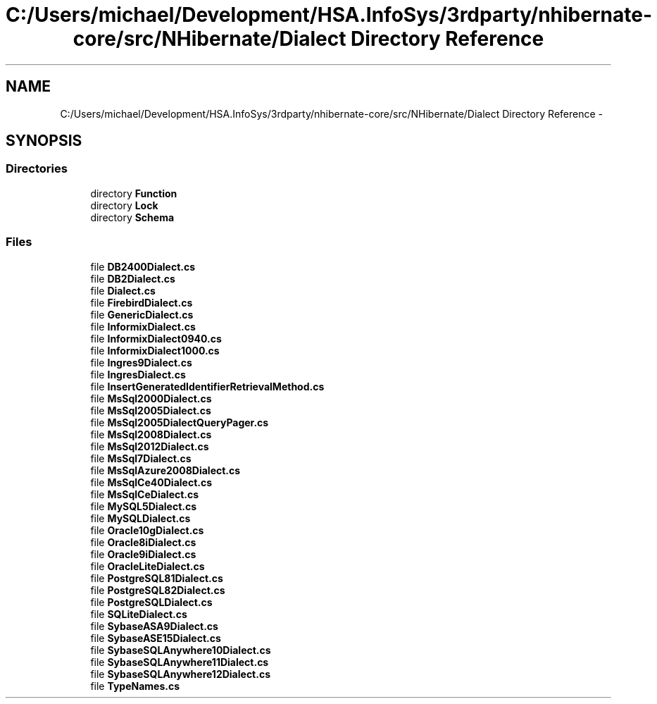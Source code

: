 .TH "C:/Users/michael/Development/HSA.InfoSys/3rdparty/nhibernate-core/src/NHibernate/Dialect Directory Reference" 3 "Fri Jul 5 2013" "Version 1.0" "HSA.InfoSys" \" -*- nroff -*-
.ad l
.nh
.SH NAME
C:/Users/michael/Development/HSA.InfoSys/3rdparty/nhibernate-core/src/NHibernate/Dialect Directory Reference \- 
.SH SYNOPSIS
.br
.PP
.SS "Directories"

.in +1c
.ti -1c
.RI "directory \fBFunction\fP"
.br
.ti -1c
.RI "directory \fBLock\fP"
.br
.ti -1c
.RI "directory \fBSchema\fP"
.br
.in -1c
.SS "Files"

.in +1c
.ti -1c
.RI "file \fBDB2400Dialect\&.cs\fP"
.br
.ti -1c
.RI "file \fBDB2Dialect\&.cs\fP"
.br
.ti -1c
.RI "file \fBDialect\&.cs\fP"
.br
.ti -1c
.RI "file \fBFirebirdDialect\&.cs\fP"
.br
.ti -1c
.RI "file \fBGenericDialect\&.cs\fP"
.br
.ti -1c
.RI "file \fBInformixDialect\&.cs\fP"
.br
.ti -1c
.RI "file \fBInformixDialect0940\&.cs\fP"
.br
.ti -1c
.RI "file \fBInformixDialect1000\&.cs\fP"
.br
.ti -1c
.RI "file \fBIngres9Dialect\&.cs\fP"
.br
.ti -1c
.RI "file \fBIngresDialect\&.cs\fP"
.br
.ti -1c
.RI "file \fBInsertGeneratedIdentifierRetrievalMethod\&.cs\fP"
.br
.ti -1c
.RI "file \fBMsSql2000Dialect\&.cs\fP"
.br
.ti -1c
.RI "file \fBMsSql2005Dialect\&.cs\fP"
.br
.ti -1c
.RI "file \fBMsSql2005DialectQueryPager\&.cs\fP"
.br
.ti -1c
.RI "file \fBMsSql2008Dialect\&.cs\fP"
.br
.ti -1c
.RI "file \fBMsSql2012Dialect\&.cs\fP"
.br
.ti -1c
.RI "file \fBMsSql7Dialect\&.cs\fP"
.br
.ti -1c
.RI "file \fBMsSqlAzure2008Dialect\&.cs\fP"
.br
.ti -1c
.RI "file \fBMsSqlCe40Dialect\&.cs\fP"
.br
.ti -1c
.RI "file \fBMsSqlCeDialect\&.cs\fP"
.br
.ti -1c
.RI "file \fBMySQL5Dialect\&.cs\fP"
.br
.ti -1c
.RI "file \fBMySQLDialect\&.cs\fP"
.br
.ti -1c
.RI "file \fBOracle10gDialect\&.cs\fP"
.br
.ti -1c
.RI "file \fBOracle8iDialect\&.cs\fP"
.br
.ti -1c
.RI "file \fBOracle9iDialect\&.cs\fP"
.br
.ti -1c
.RI "file \fBOracleLiteDialect\&.cs\fP"
.br
.ti -1c
.RI "file \fBPostgreSQL81Dialect\&.cs\fP"
.br
.ti -1c
.RI "file \fBPostgreSQL82Dialect\&.cs\fP"
.br
.ti -1c
.RI "file \fBPostgreSQLDialect\&.cs\fP"
.br
.ti -1c
.RI "file \fBSQLiteDialect\&.cs\fP"
.br
.ti -1c
.RI "file \fBSybaseASA9Dialect\&.cs\fP"
.br
.ti -1c
.RI "file \fBSybaseASE15Dialect\&.cs\fP"
.br
.ti -1c
.RI "file \fBSybaseSQLAnywhere10Dialect\&.cs\fP"
.br
.ti -1c
.RI "file \fBSybaseSQLAnywhere11Dialect\&.cs\fP"
.br
.ti -1c
.RI "file \fBSybaseSQLAnywhere12Dialect\&.cs\fP"
.br
.ti -1c
.RI "file \fBTypeNames\&.cs\fP"
.br
.in -1c
